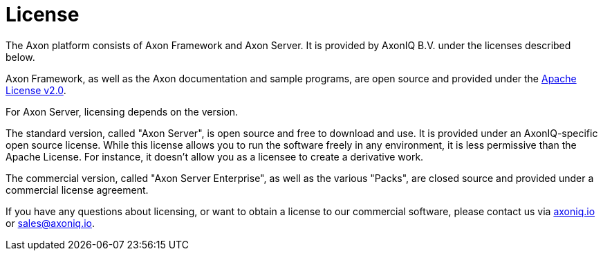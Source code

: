 = License

The Axon platform consists of Axon Framework and Axon Server.
It is provided by AxonIQ B.V.
under the licenses described below.

Axon Framework, as well as the Axon documentation and sample programs, are open source and provided under the http://www.apache.org/licenses/LICENSE-2.0[Apache License v2.0].

For Axon Server, licensing depends on the version.

The standard version, called "Axon Server", is open source and free to download and use.
It is provided under an AxonIQ-specific open source license.
While this license allows you to run the software freely in any environment, it is less permissive than the Apache License.
For instance, it doesn't allow you as a licensee to create a derivative work.

The commercial version, called "Axon Server Enterprise", as well as the various "Packs", are closed source and provided under a commercial license agreement.

If you have any questions about licensing, or want to obtain a license to our commercial software, please contact us via https://axoniq.io[axoniq.io] or link:mailto:sales@axoniq.io[sales@axoniq.io].
